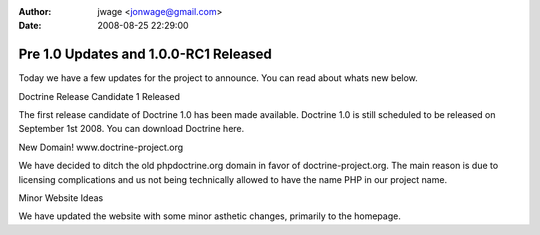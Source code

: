 :author: jwage <jonwage@gmail.com>
:date: 2008-08-25 22:29:00

======================================
Pre 1.0 Updates and 1.0.0-RC1 Released
======================================


.. raw:: html

   <p>
   
Today we have a few updates for the project to announce. You can
read about whats new below.

.. raw:: html

   </p><p>
   
Doctrine Release Candidate 1 Released

.. raw:: html

   </p><p>
   
The first release candidate of Doctrine 1.0 has been made
available. Doctrine 1.0 is still scheduled to be released on
September 1st 2008. You can download Doctrine here.

.. raw:: html

   </p><p>
   
New Domain! www.doctrine-project.org

.. raw:: html

   </p><p>
   
We have decided to ditch the old phpdoctrine.org domain in favor of
doctrine-project.org. The main reason is due to licensing
complications and us not being technically allowed to have the name
PHP in our project name.

.. raw:: html

   </p><p>
   
Minor Website Ideas

.. raw:: html

   </p><p>
   
We have updated the website with some minor asthetic changes,
primarily to the homepage.

.. raw:: html

   </p>
   

